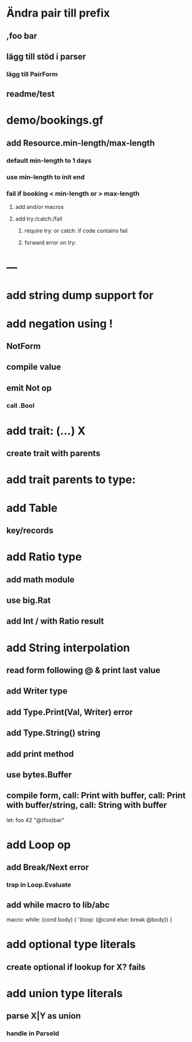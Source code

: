 * Ändra pair till prefix
** ,foo bar
** lägg till stöd i parser
*** lägg till PairForm
** readme/test
* demo/bookings.gf
** add Resource.min-length/max-length
*** default min-length to 1 days
*** use min-length to init end
*** fail if booking < min-length or > max-length
**** add and/or macros
**** add try:/catch:/fail
***** require try: or catch: if code contains fail
***** forward error on try:
* ---
* add string dump support for \n
* add negation using !
** NotForm
** compile value 
** emit Not op
*** call .Bool
* add trait: (...) X
** create trait with parents
* add trait parents to type:
* add Table
** key/records
* add Ratio type
** add math module
** use big.Rat
** add Int / with Ratio result
* add String interpolation
** read form following @ & print last value
** add Writer type
** add Type.Print(Val, Writer) error
** add Type.String() string
** add print method
** use bytes.Buffer
** compile form, call: Print with buffer, call: Print with buffer/string, call: String with buffer 

let: foo 42 "@(foo)bar"

* add Loop op
** add Break/Next error
*** trap in Loop.Evaluate
** add while macro to lib/abc

macro: while: (cond body) {
  '(loop: (@cond else: break @body))
}

* add optional type literals
** create optional if lookup for X? fails
* add union type literals
** parse X|Y as union
*** handle in ParseId
